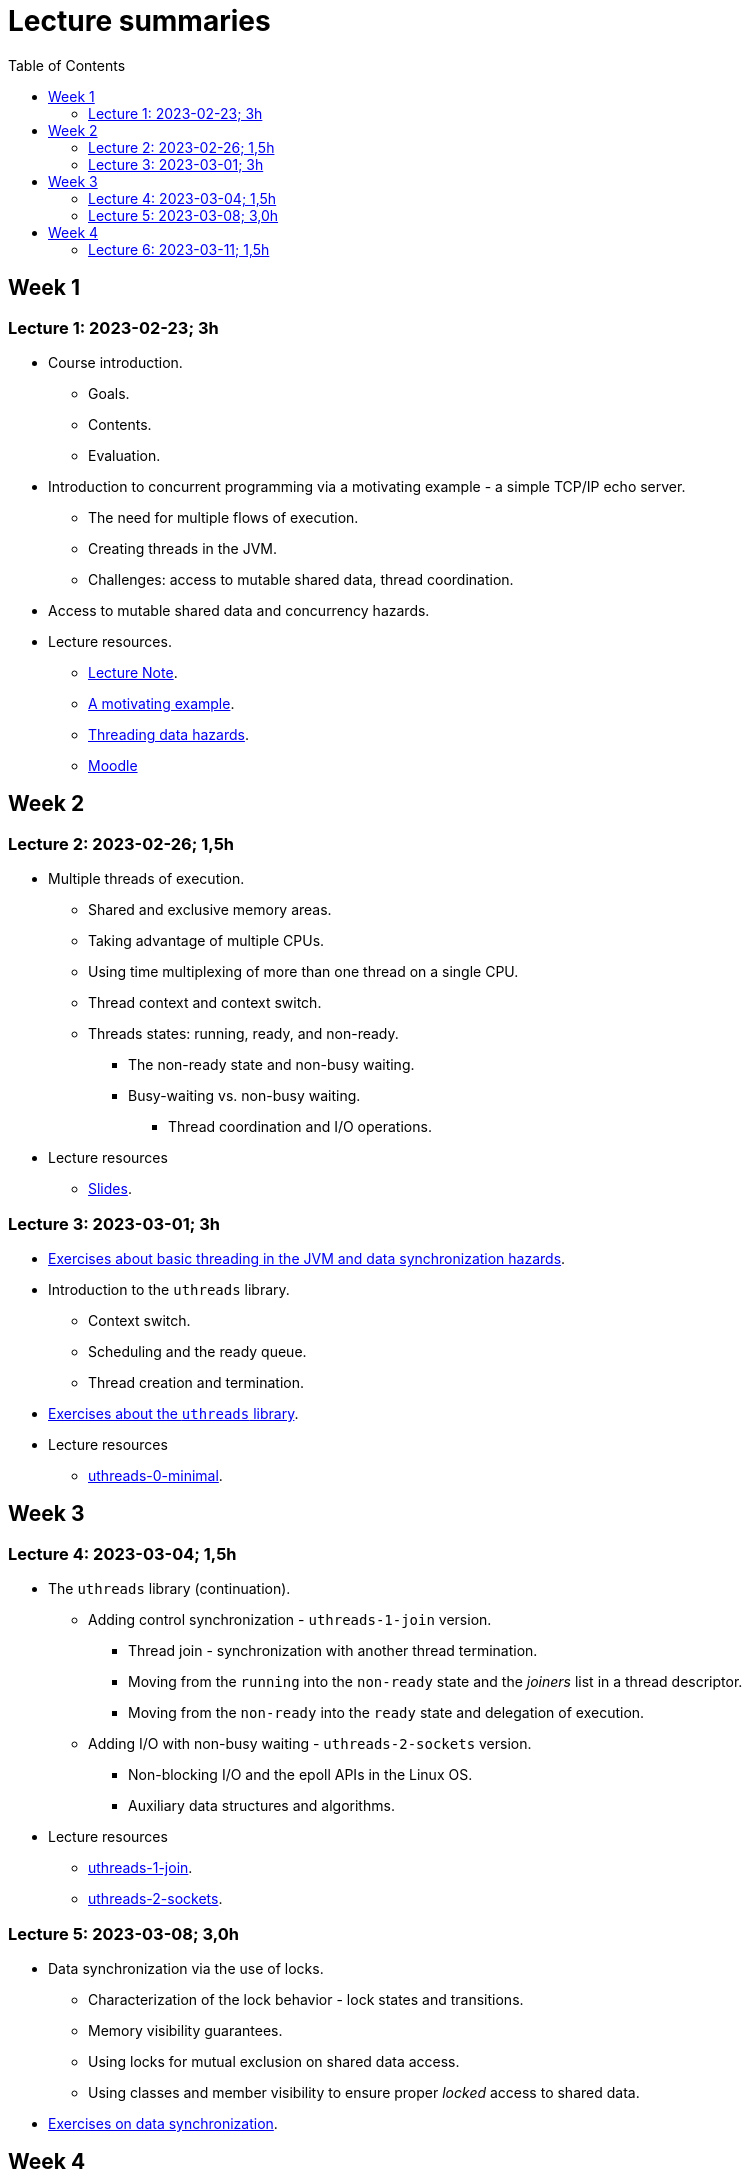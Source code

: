 = Lecture summaries
:toc: auto

== Week 1

=== Lecture 1: 2023-02-23; 3h

* Course introduction.
** Goals.
** Contents.
** Evaluation.
* Introduction to concurrent programming via a motivating example - a simple TCP/IP echo server.
** The need for multiple flows of execution.
** Creating threads in the JVM.
** Challenges: access to mutable shared data, thread coordination.
* Access to mutable shared data and concurrency hazards.
* Lecture resources.
** link:lecture-notes/0-course-introduction.adoc[Lecture Note].
** link:lecture-notes/1-a-motivating-example.adoc[A motivating example].
** link:lecture-notes/2-threading-data-hazards.adoc[Threading data hazards].
** https://2324moodle.isel.pt/course/view.php?id=7916[Moodle]

== Week 2

=== Lecture 2: 2023-02-26; 1,5h

* Multiple threads of execution.
** Shared and exclusive memory areas.
** Taking advantage of multiple CPUs.
** Using time multiplexing of more than one thread on a single CPU.
** Thread context and context switch.
** Threads states: running, ready, and non-ready.
*** The non-ready state and non-busy waiting.
*** Busy-waiting vs. non-busy waiting.
**** Thread coordination and I/O operations.
* Lecture resources
** link:https://docs.google.com/presentation/d/e/2PACX-1vQq_qqpJRuEQh9iJOlmwgJcumuRpgOxWLpe_Pz9Ecsz565OA2bl9PitjC-EvyISraPNQGQGmFE4Yr7l/pub?start=false&loop=false&delayms=3000&slide=id.p21[Slides].

=== Lecture 3: 2023-03-01; 3h

* link:./exercises/0-intro.adoc[Exercises about basic threading in the JVM and data synchronization hazards].
* Introduction to the `uthreads` library.
** Context switch.
** Scheduling and the ready queue.
** Thread creation and termination.
* link:./exercises/1-uthreads.adoc[Exercises about the `uthreads` library].
* Lecture resources
** link:../native/uthreads-0-minimal[uthreads-0-minimal].

== Week 3

=== Lecture 4: 2023-03-04; 1,5h

* The `uthreads` library (continuation).
** Adding control synchronization - `uthreads-1-join` version.
*** Thread join - synchronization with another thread termination.
*** Moving from the `running` into the `non-ready` state and the _joiners_ list in a thread descriptor.
*** Moving from the `non-ready` into the `ready` state and delegation of execution.
** Adding I/O with non-busy waiting - `uthreads-2-sockets` version.
*** Non-blocking I/O and the epoll APIs in the Linux OS.
*** Auxiliary data structures and algorithms.
* Lecture resources
** link:../native/uthreads-1-join[uthreads-1-join].
** link:../native/uthreads-2-sockets[uthreads-2-sockets].

=== Lecture 5: 2023-03-08; 3,0h

* Data synchronization via the use of locks.
** Characterization of the lock behavior - lock states and transitions.
** Memory visibility guarantees.
** Using locks for mutual exclusion on shared data access.
** Using classes and member visibility to ensure proper _locked_ access to shared data.
* link:./exercises/2-data-synchronization.adoc[Exercises on data synchronization].

== Week 4

=== Lecture 6: 2023-03-11; 1,5h

* Control synchronization and synchronizers.
* The _semaphore_ synchronizer and an example use-case.
* The _monitor_ synchronizer building block.
** Condition characterization
*** wait sets.
*** _await_ and _signal_ behavior.
*** Lock release and acquisition guarantees.
* Using monitors to implement a simple unary semaphore without timeouts or fairness.
